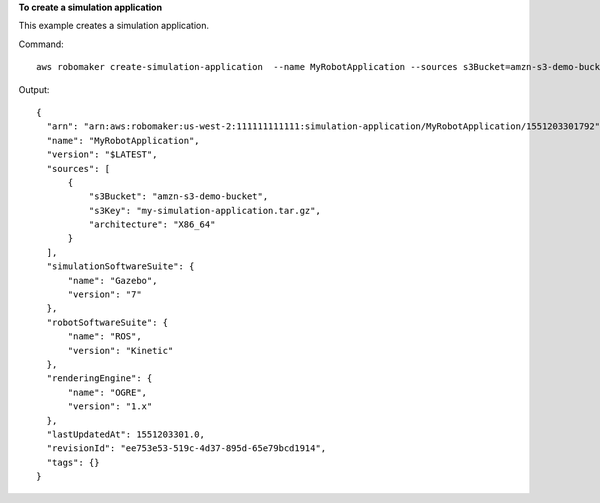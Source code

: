 **To create a simulation application**

This example creates a simulation application. 

Command::

   aws robomaker create-simulation-application  --name MyRobotApplication --sources s3Bucket=amzn-s3-demo-bucket,s3Key=my-simulation-application.tar.gz,architecture=ARMHF --robot-software-suite name=ROS,version=Kinetic --simulation-software-suite name=Gazebo,version=7 --rendering-engine name=OGRE,version=1.x

Output::

  {
    "arn": "arn:aws:robomaker:us-west-2:111111111111:simulation-application/MyRobotApplication/1551203301792",
    "name": "MyRobotApplication",
    "version": "$LATEST",
    "sources": [
        {
            "s3Bucket": "amzn-s3-demo-bucket",
            "s3Key": "my-simulation-application.tar.gz",
            "architecture": "X86_64"
        }
    ],
    "simulationSoftwareSuite": {
        "name": "Gazebo",
        "version": "7"
    },
    "robotSoftwareSuite": {
        "name": "ROS",
        "version": "Kinetic"
    },
    "renderingEngine": {
        "name": "OGRE",
        "version": "1.x"
    },
    "lastUpdatedAt": 1551203301.0,
    "revisionId": "ee753e53-519c-4d37-895d-65e79bcd1914",
    "tags": {}
  }

